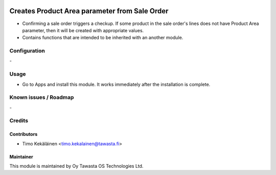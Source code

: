 .. image:: https://img.shields.io/badge/licence-AGPL--3-blue.svg
   :target: http://www.gnu.org/licenses/agpl-3.0-standalone.html
   :alt: License: AGPL-3

==============================================
Creates Product Area parameter from Sale Order
==============================================

* Confirming a sale order triggers a checkup. If some product in the
  sale order's lines does not have Product Area parameter, then it will
  be created with appropriate values.

* Contains functions that are intended to be inherited with an another module.

Configuration
=============
\-

Usage
=====
* Go to Apps and install this module. It works immediately after the installation
  is complete.

Known issues / Roadmap
======================
\-

Credits
=======

Contributors
------------

* Timo Kekäläinen <timo.kekalainen@tawasta.fi>

Maintainer
----------

.. image:: http://tawasta.fi/templates/tawastrap/images/logo.png
   :alt: Oy Tawasta OS Technologies Ltd.
   :target: http://tawasta.fi/

This module is maintained by Oy Tawasta OS Technologies Ltd.

